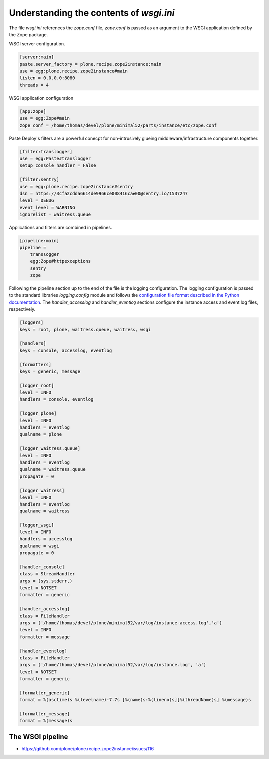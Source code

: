 Understanding the contents of `wsgi.ini`
========================================

The file `wsgi.ini` references the `zope.conf` file, `zope.conf` is passed as an argument to the WSGI application defined by the Zope package.

WSGI server configuration.

.. code-block:: ini

    [server:main]
    paste.server_factory = plone.recipe.zope2instance:main
    use = egg:plone.recipe.zope2instance#main
    listen = 0.0.0.0:8080
    threads = 4

WSGI application configuration

.. code-block:: ini

    [app:zope]
    use = egg:Zope#main
    zope_conf = /home/thomas/devel/plone/minimal52/parts/instance/etc/zope.conf

Paste Deploy's filters are a powerful conecpt for non-intrusively glueing middleware/infrastructure components together.


.. code-block:: ini

    [filter:translogger]
    use = egg:Paste#translogger
    setup_console_handler = False

    [filter:sentry]
    use = egg:plone.recipe.zope2instance#sentry
    dsn = https://3cfa2cdda6614de9966ce008416cae00@sentry.io/1537247
    level = DEBUG
    event_level = WARNING
    ignorelist = waitress.queue

Applications and filters are combined in pipelines.

.. code-block:: ini

    [pipeline:main]
    pipeline =
        translogger
        egg:Zope#httpexceptions
        sentry
        zope

Following the pipeline section up to the end of the file is the logging configuration.
The logging configuration is passed to the standard libraries `logging.config` module and follows the `configuration file format described in the Python documentation <https://docs.python.org/3/library/logging.config.html#configuration-file-format>`_.
The `handler_accesslog` and `handler_eventlog` sections configure the instance access and event log files, respectively.

.. code-block:: ini

    [loggers]
    keys = root, plone, waitress.queue, waitress, wsgi

    [handlers]
    keys = console, accesslog, eventlog

    [formatters]
    keys = generic, message

    [logger_root]
    level = INFO
    handlers = console, eventlog

    [logger_plone]
    level = INFO
    handlers = eventlog
    qualname = plone

    [logger_waitress.queue]
    level = INFO
    handlers = eventlog
    qualname = waitress.queue
    propagate = 0

    [logger_waitress]
    level = INFO
    handlers = eventlog
    qualname = waitress

    [logger_wsgi]
    level = INFO
    handlers = accesslog
    qualname = wsgi
    propagate = 0

    [handler_console]
    class = StreamHandler
    args = (sys.stderr,)
    level = NOTSET
    formatter = generic

    [handler_accesslog]
    class = FileHandler
    args = ('/home/thomas/devel/plone/minimal52/var/log/instance-access.log','a')
    level = INFO
    formatter = message

    [handler_eventlog]
    class = FileHandler
    args = ('/home/thomas/devel/plone/minimal52/var/log/instance.log', 'a')
    level = NOTSET
    formatter = generic

    [formatter_generic]
    format = %(asctime)s %(levelname)-7.7s [%(name)s:%(lineno)s][%(threadName)s] %(message)s

    [formatter_message]
    format = %(message)s

The WSGI pipeline
-----------------

* https://github.com/plone/plone.recipe.zope2instance/issues/116
